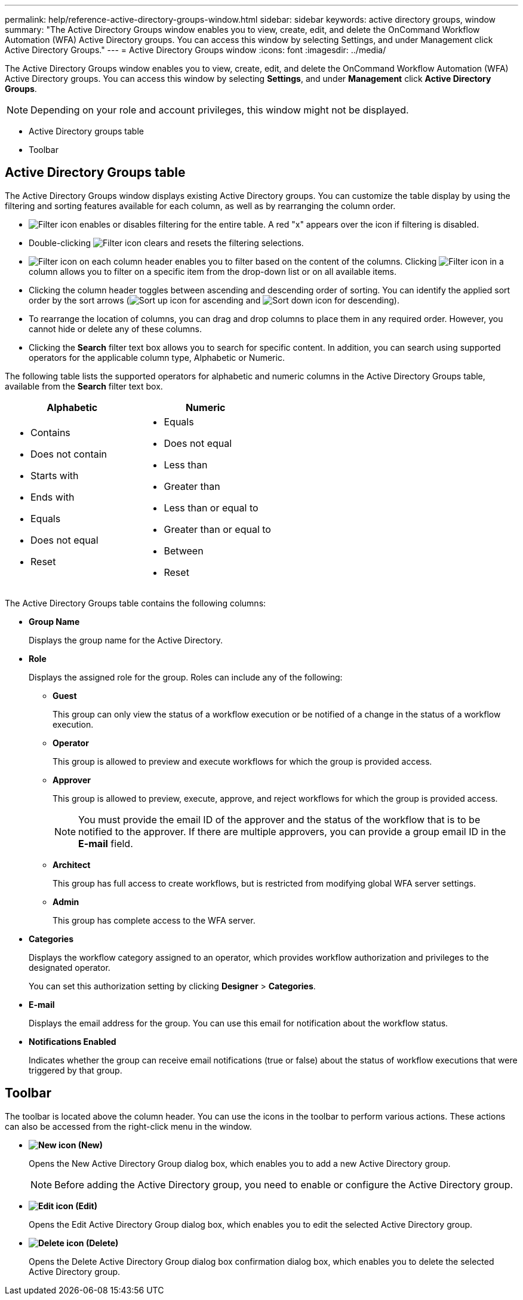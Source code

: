 ---
permalink: help/reference-active-directory-groups-window.html
sidebar: sidebar
keywords: active directory groups, window
summary: "The Active Directory Groups window enables you to view, create, edit, and delete the OnCommand Workflow Automation (WFA) Active Directory groups. You can access this window by selecting Settings, and under Management click Active Directory Groups."
---
= Active Directory Groups window
:icons: font
:imagesdir: ../media/

[.lead]
The Active Directory Groups window enables you to view, create, edit, and delete the OnCommand Workflow Automation (WFA) Active Directory groups. You can access this window by selecting *Settings*, and under *Management* click *Active Directory Groups*.

NOTE: Depending on your role and account privileges, this window might not be displayed.

* Active Directory groups table
* Toolbar

== Active Directory Groups table

The Active Directory Groups window displays existing Active Directory groups. You can customize the table display by using the filtering and sorting features available for each column, as well as by rearranging the column order.

* image:../media/filter_icon_wfa.gif[Filter icon] enables or disables filtering for the entire table. A red "x" appears over the icon if filtering is disabled.
* Double-clicking image:../media/filter_icon_wfa.gif[Filter icon] clears and resets the filtering selections.
* image:../media/wfa_filter_icon.gif[Filter icon] on each column header enables you to filter based on the content of the columns. Clicking image:../media/wfa_filter_icon.gif[Filter icon] in a column allows you to filter on a specific item from the drop-down list or on all available items.
* Clicking the column header toggles between ascending and descending order of sorting. You can identify the applied sort order by the sort arrows (image:../media/wfa_sortarrow_up_icon.gif[Sort up icon] for ascending and image:../media/wfa_sortarrow_down_icon.gif[Sort down icon] for descending).
* To rearrange the location of columns, you can drag and drop columns to place them in any required order. However, you cannot hide or delete any of these columns.
* Clicking the *Search* filter text box allows you to search for specific content. In addition, you can search using supported operators for the applicable column type, Alphabetic or Numeric.

The following table lists the supported operators for alphabetic and numeric columns in the Active Directory Groups table, available from the *Search* filter text box.

[cols="2*",options="header"]
|===
| Alphabetic| Numeric
a|
* Contains
* Does not contain
* Starts with
* Ends with
* Equals
* Does not equal
* Reset
a|
* Equals
* Does not equal
* Less than
* Greater than
* Less than or equal to
* Greater than or equal to
* Between
* Reset
|===
The Active Directory Groups table contains the following columns:

* *Group Name*
+
Displays the group name for the Active Directory.

* *Role*
+
Displays the assigned role for the group. Roles can include any of the following:

 ** *Guest*
+
This group can only view the status of a workflow execution or be notified of a change in the status of a workflow execution.

 ** *Operator*
+
This group is allowed to preview and execute workflows for which the group is provided access.

 ** *Approver*
+
This group is allowed to preview, execute, approve, and reject workflows for which the group is provided access.
+
NOTE: You must provide the email ID of the approver and the status of the workflow that is to be notified to the approver. If there are multiple approvers, you can provide a group email ID in the *E-mail* field.

 ** *Architect*
+
This group has full access to create workflows, but is restricted from modifying global WFA server settings.

 ** *Admin*
+
This group has complete access to the WFA server.

* *Categories*
+
Displays the workflow category assigned to an operator, which provides workflow authorization and privileges to the designated operator.
+
You can set this authorization setting by clicking *Designer* > *Categories*.

* *E-mail*
+
Displays the email address for the group. You can use this email for notification about the workflow status.

* *Notifications Enabled*
+
Indicates whether the group can receive email notifications (true or false) about the status of workflow executions that were triggered by that group.

== Toolbar

The toolbar is located above the column header. You can use the icons in the toolbar to perform various actions. These actions can also be accessed from the right-click menu in the window.

* *image:../media/new_wfa_icon.gif[New icon] (New)*
+
Opens the New Active Directory Group dialog box, which enables you to add a new Active Directory group.
+
NOTE: Before adding the Active Directory group, you need to enable or configure the Active Directory group.

* *image:../media/edit_wfa_icon.gif[Edit icon] (Edit)*
+
Opens the Edit Active Directory Group dialog box, which enables you to edit the selected Active Directory group.

* *image:../media/delete_wfa_icon.gif[Delete icon] (Delete)*
+
Opens the Delete Active Directory Group dialog box confirmation dialog box, which enables you to delete the selected Active Directory group.
